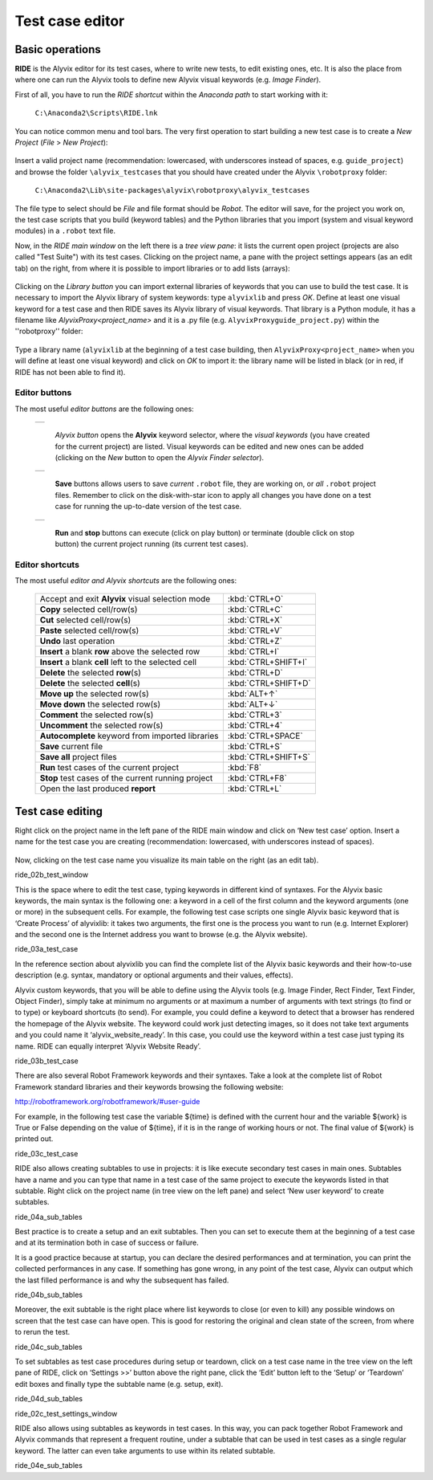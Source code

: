 ****************
Test case editor
****************


Basic operations
================

**RIDE** is the Alyvix editor for its test cases, where to write new tests, to edit existing ones, etc. It is also the place from where one can run the Alyvix tools to define new Alyvix visual keywords (e.g. *Image Finder*).

First of all, you have to run the *RIDE shortcut* within the *Anaconda path* to start working with it:

  ``C:\Anaconda2\Scripts\RIDE.lnk``

You can notice common menu and tool bars. The very first operation to start building a new test case is to create a *New Project* (*File* > *New Project*):

  .. image:: pictures/ride_01b_project_window.png

Insert a valid project name (recommendation: lowercased, with underscores instead of spaces, e.g. ``guide_project``) and browse the folder ``\alyvix_testcases`` that you should have created under the Alyvix ``\robotproxy`` folder:

  ``C:\Anaconda2\Lib\site-packages\alyvix\robotproxy\alyvix_testcases``

The file type to select should be *File* and file format should be *Robot*. The editor will save, for the project you work on, the test case scripts that you build (keyword tables) and the Python libraries that you import (system and visual keyword modules) in a ``.robot`` text file.

Now, in the *RIDE main window* on the left there is a *tree view pane*: it lists the current open project (projects are also called "Test Suite") with its test cases. Clicking on the project name, a pane with the project settings appears (as an edit tab) on the right, from where it is possible to import libraries or to add lists (arrays):

  .. image:: pictures/ride_01a_project_window.png

Clicking on the *Library button* you can import external libraries of keywords that you can use to build the test case. It is necessary to import the Alyvix library of system keywords: type ``alyvixlib`` and press *OK*. Define at least one visual keyword for a test case and then RIDE saves its Alyvix library of visual keywords. That library is a Python module, it has a filename like *AlyvixProxy<project_name>* and it is a .py file (e.g. ``AlyvixProxyguide_project.py``) within the ''\robotproxy'' folder:

  .. image:: pictures/ride_01c_import_library.png

Type a library name (``alyvixlib`` at the beginning of a test case building, then ``AlyvixProxy<project_name>`` when you will define at least one visual keyword) and click on *OK* to import it: the library name will be listed in black (or in red, if RIDE has not been able to find it).


Editor buttons
--------------

The most useful *editor buttons* are the following ones:

  +-------------------------------------------------+
  | .. image:: pictures/ride_01e_toolbar_alyvix.png |
  +-------------------------------------------------+

    *Alyvix button* opens the **Alyvix** keyword selector, where the *visual keywords* (you have created for the current project) are listed. Visual keywords can be edited and new ones can be added (clicking on the *New* button to open the *Alyvix Finder selector*).

  +-----------------------------------------------+
  | .. image:: pictures/ride_01d_toolbar_save.png |
  +-----------------------------------------------+

    **Save** buttons allows users to save *current* ``.robot`` file, they are working on, or *all* ``.robot`` project files. Remember to click on the disk-with-star icon to apply all changes you have done on a test case for running the up-to-date version of the test case.

  +------------------------------------------------+
  | .. image:: pictures/ride_01f_toolbar_start.png |
  +------------------------------------------------+

    **Run** and **stop** buttons can execute (click on play button) or terminate (double click on stop button) the current project running (its current test cases).


Editor shortcuts
----------------

The most useful *editor and Alyvix shortcuts* are the following ones:

  +-------------------------------------------------------+---------------------+
  | Accept and exit **Alyvix** visual selection mode      | :kbd:`CTRL+O`       |
  +-------------------------------------------------------+---------------------+
  | **Copy** selected cell/row(s)                         | :kbd:`CTRL+C`       |
  +-------------------------------------------------------+---------------------+
  | **Cut** selected cell/row(s)                          | :kbd:`CTRL+X`       |
  +-------------------------------------------------------+---------------------+
  | **Paste** selected cell/row(s)                        | :kbd:`CTRL+V`       |
  +-------------------------------------------------------+---------------------+
  | **Undo** last operation                               | :kbd:`CTRL+Z`       |
  +-------------------------------------------------------+---------------------+
  | **Insert** a blank **row** above the selected row     | :kbd:`CTRL+I`       |
  +-------------------------------------------------------+---------------------+
  | **Insert** a blank **cell** left to the selected cell | :kbd:`CTRL+SHIFT+I` |
  +-------------------------------------------------------+---------------------+
  | **Delete** the selected :strong:`row`\ (s)            | :kbd:`CTRL+D`       |
  +-------------------------------------------------------+---------------------+
  | **Delete** the selected :strong:`cell`\ (s)           | :kbd:`CTRL+SHIFT+D` |
  +-------------------------------------------------------+---------------------+
  | **Move up** the selected row(s)                       | :kbd:`ALT+↑`        |
  +-------------------------------------------------------+---------------------+
  | **Move down** the selected row(s)                     | :kbd:`ALT+↓`        |
  +-------------------------------------------------------+---------------------+
  | **Comment** the selected row(s)                       | :kbd:`CTRL+3`       |
  +-------------------------------------------------------+---------------------+
  | **Uncomment** the selected row(s)                     | :kbd:`CTRL+4`       |
  +-------------------------------------------------------+---------------------+
  | **Autocomplete** keyword from imported libraries      | :kbd:`CTRL+SPACE`   |
  +-------------------------------------------------------+---------------------+
  | **Save** current file                                 | :kbd:`CTRL+S`       |
  +-------------------------------------------------------+---------------------+
  | **Save all** project files                            | :kbd:`CTRL+SHIFT+S` |
  +-------------------------------------------------------+---------------------+
  | **Run** test cases of the current project             | :kbd:`F8`           |
  +-------------------------------------------------------+---------------------+
  | **Stop** test cases of the current running project    | :kbd:`CTRL+F8`      |
  +-------------------------------------------------------+---------------------+
  | Open the last produced **report**                     | :kbd:`CTRL+L`       |
  +-------------------------------------------------------+---------------------+


Test case editing
=================

Right click on the project name in the left pane of the RIDE main window and click on ‘New test case’ option. Insert a name for the test case you are creating (recommendation: lowercased, with underscores instead of spaces).

  .. image:: pictures/ride_02a_test_window.png

Now, clicking on the test case name you visualize its main table on the right (as an edit tab).

ride_02b_test_window

This is the space where to edit the test case, typing keywords in different kind of syntaxes. For the Alyvix basic keywords, the main syntax is the following one: a keyword in a cell of the first column and the keyword arguments (one or more) in the subsequent cells. For example, the following test case scripts one single Alyvix basic keyword that is ‘Create Process’ of alyvixlib: it takes two arguments, the first one is the process you want to run (e.g. Internet Explorer) and the second one is the Internet address you want to browse (e.g. the Alyvix website).

ride_03a_test_case

In the reference section about alyvixlib you can find the complete list of the Alyvix basic keywords and their how-to-use description (e.g. syntax, mandatory or optional arguments and their values, effects).

Alyvix custom keywords, that you will be able to define using the Alyvix tools (e.g. Image Finder, Rect Finder, Text Finder, Object Finder), simply take at minimum no arguments or at maximum a number of arguments with text strings (to find or to type) or keyboard shortcuts (to send). For example, you could define a keyword to detect that a browser has rendered the homepage of the Alyvix website. The keyword could work just detecting images, so it does not take text arguments and you could name it ‘alyvix_website_ready’. In this case, you could use the keyword within a test case just typing its name. RIDE can equally interpret ‘Alyvix Website Ready’.

ride_03b_test_case

There are also several Robot Framework keywords and their syntaxes. Take a look at the complete list of Robot Framework standard libraries and their keywords browsing the following website:

http://robotframework.org/robotframework/#user-guide

For example, in the following test case the variable ${time} is defined with the current hour and the variable ${work} is True or False depending on the value of ${time}, if it is in the range of working hours or not. The final value of ${work} is printed out.

ride_03c_test_case

RIDE also allows creating subtables to use in projects: it is like execute secondary test cases in main ones. Subtables have a name and you can type that name in a test case of the same project to execute the keywords listed in that subtable. Right click on the project name (in tree view on the left pane) and select ‘New user keyword’ to create subtables.

ride_04a_sub_tables

Best practice is to create a setup and an exit subtables. Then you can set to execute them at the beginning of a test case and at its termination both in case of success or failure.

It is a good practice because at startup, you can declare the desired performances and at termination, you can print the collected performances in any case. If something has gone wrong, in any point of the test case, Alyvix can output which the last filled performance is and why the subsequent has failed.

ride_04b_sub_tables

Moreover, the exit subtable is the right place where list keywords to close (or even to kill) any possible windows on screen that the test case can have open. This is good for restoring the original and clean state of the screen, from where to rerun the test.

ride_04c_sub_tables

To set subtables as test case procedures during setup or teardown, click on a test case name in the tree view on the left pane of RIDE, click on ‘Settings >>’ button above the right pane, click the ‘Edit’ button left to the ‘Setup’ or ‘Teardown’ edit boxes and finally type the subtable name (e.g. setup, exit).

ride_04d_sub_tables

ride_02c_test_settings_window

RIDE also allows using subtables as keywords in test cases. In this way, you can pack together Robot Framework and Alyvix commands that represent a frequent routine, under a subtable that can be used in test cases as a single regular keyword. The latter can even take arguments to use within its related subtable.

ride_04e_sub_tables
